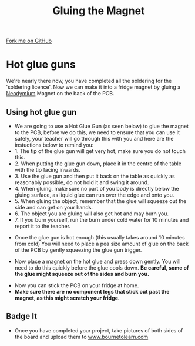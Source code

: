 #+STARTUP:indent
#+HTML_HEAD: <link rel="stylesheet" type="text/css" href="css/styles.css"/>
#+HTML_HEAD_EXTRA: <link href='http://fonts.googleapis.com/css?family=Ubuntu+Mono|Ubuntu' rel='stylesheet' type='text/css'>
#+OPTIONS: f:nil author:nil num:1 creator:nil timestamp:nil 
#+TITLE: Gluing the Magnet
#+AUTHOR: Stephen Brown and C. Delport

#+BEGIN_HTML
<div class=ribbon>
<a href="https://github.com/stcd11/soldering_license">Fork me on GitHub</a>
</div>
#+END_HTML

* COMMENT Use as a template
:PROPERTIES:
:HTML_CONTAINER_CLASS: activity
:END:
** Learn It
:PROPERTIES:
:HTML_CONTAINER_CLASS: learn
:END:

** Research It
:PROPERTIES:
:HTML_CONTAINER_CLASS: research
:END:

** Design It
:PROPERTIES:
:HTML_CONTAINER_CLASS: design
:END:

** Build It
:PROPERTIES:
:HTML_CONTAINER_CLASS: build
:END:

** Test It
:PROPERTIES:
:HTML_CONTAINER_CLASS: test
:END:

** Run It
:PROPERTIES:
:HTML_CONTAINER_CLASS: run
:END:

** Document It
:PROPERTIES:
:HTML_CONTAINER_CLASS: document
:END:

** Code It
:PROPERTIES:
:HTML_CONTAINER_CLASS: code
:END:

** Program It
:PROPERTIES:
:HTML_CONTAINER_CLASS: program
:END:

** Try It
:PROPERTIES:
:HTML_CONTAINER_CLASS: try
:END:

** Badge It
:PROPERTIES:
:HTML_CONTAINER_CLASS: badge
:END:

** Save It
:PROPERTIES:
:HTML_CONTAINER_CLASS: save
:END:

* Hot glue guns
:PROPERTIES:
:HTML_CONTAINER_CLASS: activity
:END:
We're nearly there now, you have completed all the soldering for the 'soldering licence'. Now we can make it into a fridge magnet by gluing a [[https://en.wikipedia.org/wiki/Neodymium_magnet][Neodymium]] Magnet on the back of the PCB. 
** Using hot glue gun
:PROPERTIES:
:HTML_CONTAINER_CLASS: learn
:END:
- We are going to use a Hot Glue Gun (as seen below) to glue the magnet to the PCB, before we do this, we need to ensure that you can use it safely, your teacher will go through this with you and here are the instuctions below to remind you:
- 1. The tip of the glue gun will get very hot, make sure you do not touch this. 
- 2. When putting the glue gun down, place it in the centre of the table with the tip facing inwards.
- 3. Use the glue gun and then put it back on the table as quickly as reasonably possible, do not hold it and swing it around.
- 4. When gluing, make sure no part of you body is directly below the gluing surface, as liquid glue can run over the edge and onto you.
- 5. When gluing the object, remember that the glue will squeeze out the side and can get on your hands.
- 6. The object you are gluing will also get hot and may burn you.
- 7. If you burn yourself, run the burn under cold water for 10 minutes and report it to the teacher.
[[./img/gluegun.jpg]]
- Once the glue gun is hot enough (this usually takes around 10 minutes from cold) You will need to place a pea size amount of glue on the back of the PCB by gently squeezing the glue gun trigger.
[[./img/gluingpcb.jpg]]
[[./img/pcbandglue1.jpg]]
[[./img/pcbandglue.jpg]]
- Now place a magnet on the hot glue and press down gently. You will need to do this quickly before the glue cools down. *Be careful, some of the glue might squeeze out of the sides and burn you.*
[[./img/pcbandmagnet.jpg]]
- Now you can stick the PCB on your fridge at home.
- *Make sure there are no component legs that stick out past the magnet, as this might scratch your fridge.* 

** Badge It
:PROPERTIES:
:HTML_CONTAINER_CLASS: badge
:END:
- Once you have completed your project, take pictures of both sides of the board and upload them to [[http://www.bournetolearn.com][www.bournetolearn.com]]

